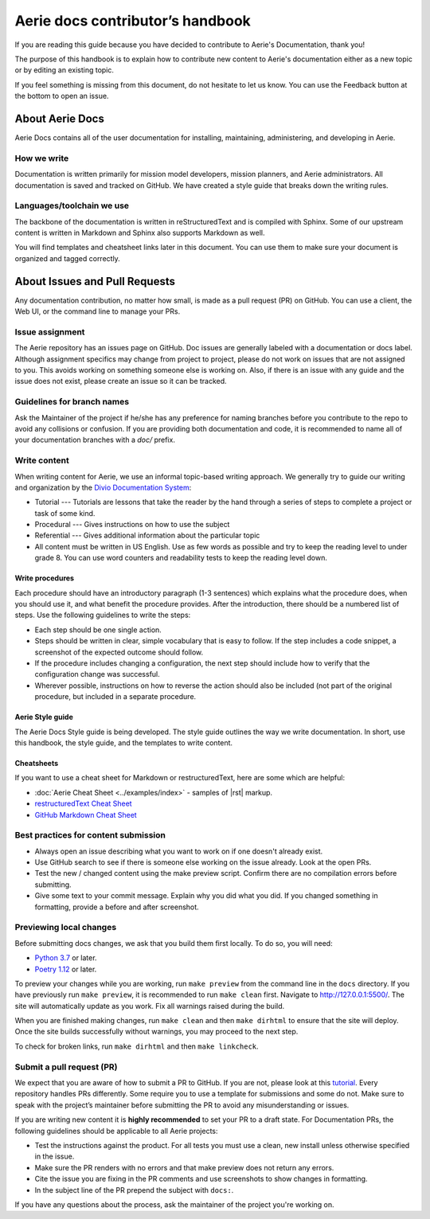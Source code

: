 ===================================
Aerie docs contributor’s handbook
===================================

If you are reading this guide because you have decided to contribute to Aerie's Documentation, thank you!

The purpose of this handbook is to explain how to contribute new content to Aerie's documentation either as a new
topic or by editing an existing topic.

If you feel something is missing from this document, do not hesitate to let us know. You can use the Feedback
button at the bottom to open an issue.

About Aerie Docs
-----------------

Aerie Docs contains all of the user documentation for installing, maintaining, administering, and developing in Aerie.

How we write
============

Documentation is written primarily for mission model developers, mission planners, and Aerie administrators.
All documentation is saved and tracked on GitHub.
We have created a style guide that breaks down the writing rules.

Languages/toolchain we use
==========================

The backbone of the documentation is written in reStructuredText and is compiled with Sphinx.
Some of our upstream content is written in Markdown and Sphinx also supports Markdown as well.

You will find templates and cheatsheet links later in this document.
You can use them to make sure your document is organized and tagged correctly.


About Issues and Pull Requests
-------------------------------

Any documentation contribution, no matter how small, is made as a pull request (PR) on GitHub.
You can use a client, the Web UI, or the command line to manage your PRs.

Issue assignment
================

The Aerie repository has an issues page on GitHub.
Doc issues are generally labeled with a documentation or docs label.
Although assignment specifics may change from project to project, please do not work on issues that are not
assigned to you.
This avoids working on something someone else is working on.
Also, if there is an issue with any guide and the issue does not exist, please create an issue so it can be tracked.

Guidelines for branch names
===========================

Ask the Maintainer of the project if he/she has any preference for naming branches before you contribute to the repo
to avoid any collisions or confusion.
If you are providing both documentation and code, it is recommended to name all of your documentation branches
with a `doc/` prefix.

Write content
=============

When writing content for Aerie, we use an informal topic-based writing approach.
We generally try to guide our writing and organization by the
`Divio Documentation System <https://documentation.divio.com/>`_:

* Tutorial --- Tutorials are lessons that take the reader by the hand through a series of steps to complete a project or task of some kind.
* Procedural --- Gives instructions on how to use the subject
* Referential --- Gives additional information about the particular topic
* All content must be written in US English. Use as few words as possible and try to keep the reading level to under grade 8. You can use word counters and readability tests to keep the reading level down.

Write procedures
................

Each procedure should have an introductory paragraph (1-3 sentences) which explains what the procedure does, when you should use it, and what benefit the procedure provides.
After the introduction, there should be a numbered list of steps. Use the following guidelines to write the steps:

* Each step should be one single action.
* Steps should be written in clear, simple vocabulary that is easy to follow. If the step includes a code snippet, a screenshot of the expected outcome should follow.
* If the procedure includes changing a configuration, the next step should include how to verify that the configuration change was successful.
* Wherever possible, instructions on how to reverse the action should also be included (not part of the original procedure, but included in a separate procedure.

Aerie Style guide
..................

The Aerie Docs Style guide is being developed. The style guide outlines the way we write documentation. In short, use this handbook, the style guide, and the templates to write content.

Cheatsheets
...........

If you want to use a cheat sheet for Markdown or restructuredText, here are some which are helpful:

* :doc:`Aerie Cheat Sheet <../examples/index>` - samples of |rst| markup.
* `restructuredText Cheat Sheet <https://github.com/ralsina/rst-cheatsheet/blob/master/rst-cheatsheet.rst>`_
* `GitHub Markdown Cheat Sheet <https://github.com/adam-p/markdown-here/wiki/Markdown-Cheatsheet>`_

Best practices for content submission
=====================================

* Always open an issue describing what you want to work on if one doesn't already exist.
* Use GitHub search to see if there is someone else working on the issue already. Look at the open PRs.
* Test the new / changed content using the make preview script. Confirm there are no compilation errors before submitting.
* Give some text to your commit message. Explain why you did what you did. If you changed something in formatting, provide a before and after screenshot.

Previewing local changes
========================

Before submitting docs changes, we ask that you build them first locally. To do so, you will need:

* `Python 3.7 <https://www.python.org/downloads/>`_ or later.
* `Poetry 1.12 <https://python-poetry.org/docs/master/>`_ or later.

To preview your changes while you are working, run ``make preview`` from the command line in the ``docs`` directory. If you have previously run ``make preview``, it is recommended to run ``make clean`` first. Navigate to http://127.0.0.1:5500/. The site will automatically update as you work. Fix all warnings raised during the build.

When you are finished making changes, run ``make clean`` and then ``make dirhtml`` to ensure that the site will deploy. Once the site builds successfully without warnings, you may proceed to the next step.

To check for broken links, run ``make dirhtml`` and then ``make linkcheck``.

Submit a pull request (PR)
==========================

We expect that you are aware of how to submit a PR to GitHub. If you are not, please look at this `tutorial <https://guides.github.com/activities/hello-world/>`_.
Every repository handles PRs differently. Some require you to use a template for submissions and some do not.
Make sure to speak with the project’s maintainer before submitting the PR to avoid any misunderstanding or issues.

If you are writing new content it is **highly recommended** to set your PR to a draft state.
For Documentation PRs, the following guidelines should be applicable to all Aerie projects:

* Test the instructions against the product. For all tests you must use a clean, new install unless otherwise specified in the issue.
* Make sure the PR renders with no errors and that make preview does not return any errors.
* Cite the issue you are fixing in the PR comments and use screenshots to show changes in formatting.
* In the subject line of the PR prepend the subject with ``docs:``.

If you have any questions about the process, ask the maintainer of the project you're working on.
